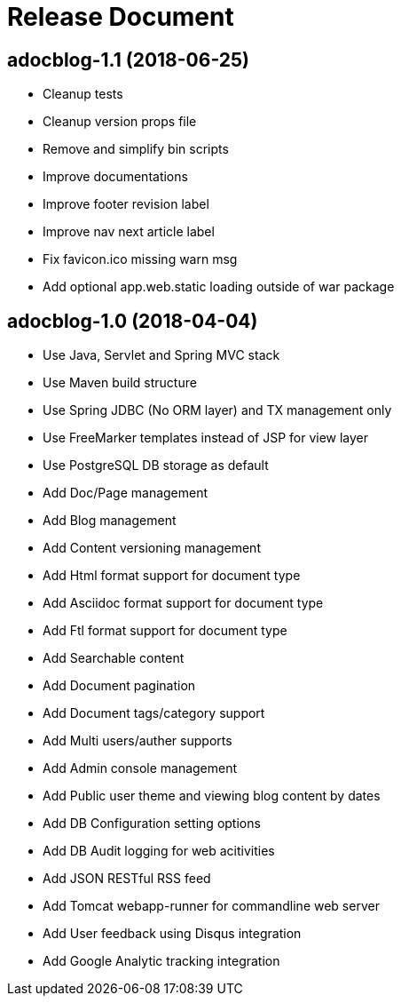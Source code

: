 = Release Document

== adocblog-1.1 (2018-06-25)

* Cleanup tests
* Cleanup version props file
* Remove and simplify bin scripts
* Improve documentations
* Improve footer revision label
* Improve nav next article label
* Fix favicon.ico missing warn msg
* Add optional app.web.static loading outside of war package


== adocblog-1.0 (2018-04-04)

* Use Java, Servlet and Spring MVC stack
* Use Maven build structure
* Use Spring JDBC (No ORM layer) and TX management only
* Use FreeMarker templates instead of JSP for view layer
* Use PostgreSQL DB storage as default
* Add Doc/Page management
* Add Blog management
* Add Content versioning management
* Add Html format support for document type
* Add Asciidoc format support for document type
* Add Ftl format support for document type
* Add Searchable content
* Add Document pagination
* Add Document tags/category support
* Add Multi users/auther supports
* Add Admin console management
* Add Public user theme and viewing blog content by dates
* Add DB Configuration setting options
* Add DB Audit logging for web acitivities
* Add JSON RESTful RSS feed
* Add Tomcat webapp-runner for commandline web server
* Add User feedback using Disqus integration
* Add Google Analytic tracking integration
